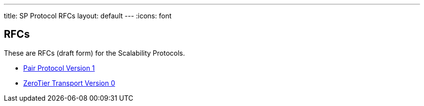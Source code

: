 ---
title: SP Protocol RFCs
layout: default
---
:icons: font

== RFCs

These are RFCs (draft form) for the Scalability Protocols.

* <<sp-pair-v1.adoc#,Pair Protocol Version 1>>
* <<sp-zerotier-v0.adoc#,ZeroTier Transport Version 0>>
